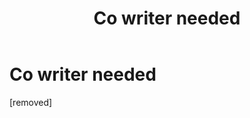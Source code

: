 #+TITLE: Co writer needed

* Co writer needed
:PROPERTIES:
:Author: Few-Ad-8964
:Score: 1
:DateUnix: 1598450576.0
:DateShort: 2020-Aug-26
:FlairText: What's That Fic?
:END:
[removed]

